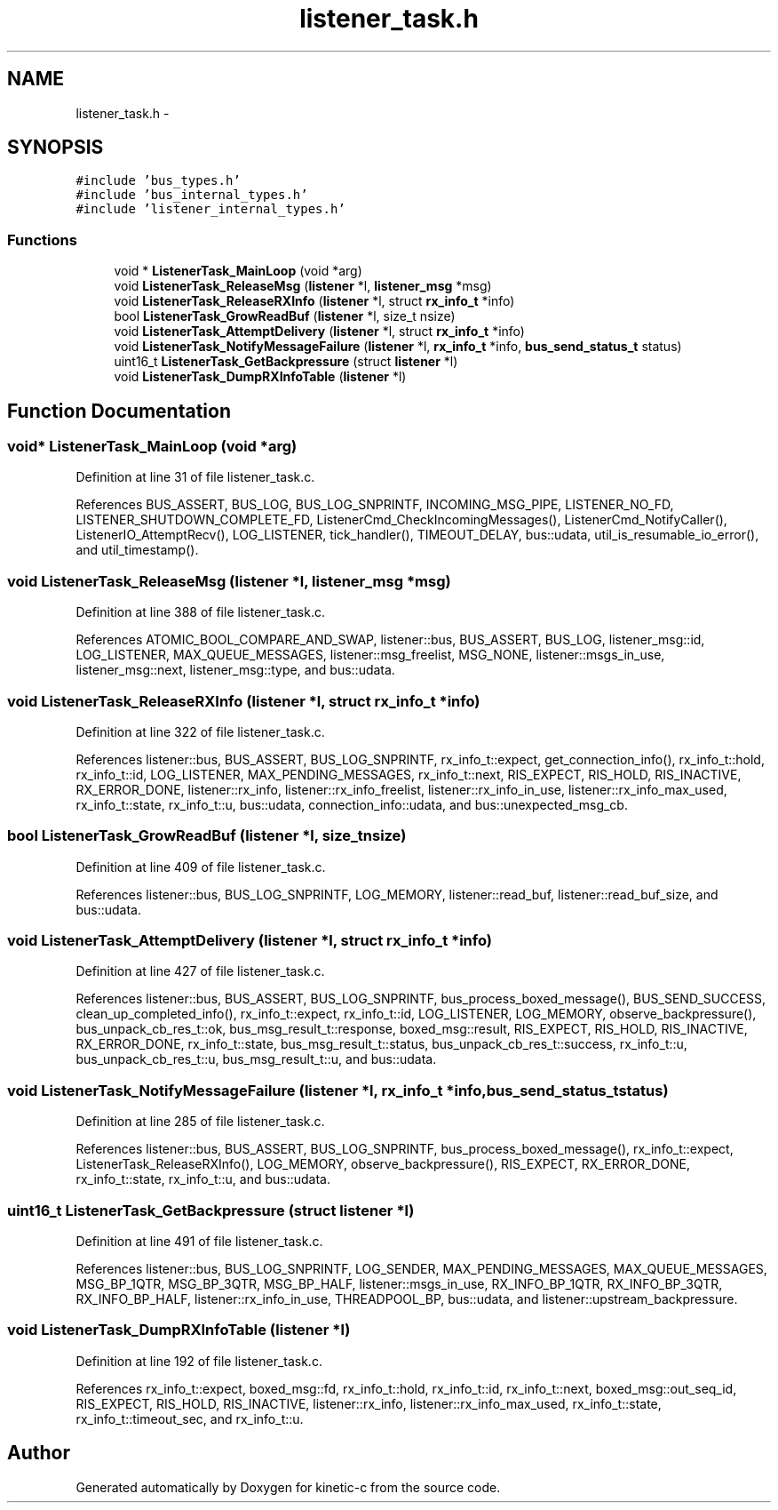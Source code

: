 .TH "listener_task.h" 3 "Tue Mar 3 2015" "Version v0.12.0-beta" "kinetic-c" \" -*- nroff -*-
.ad l
.nh
.SH NAME
listener_task.h \- 
.SH SYNOPSIS
.br
.PP
\fC#include 'bus_types\&.h'\fP
.br
\fC#include 'bus_internal_types\&.h'\fP
.br
\fC#include 'listener_internal_types\&.h'\fP
.br

.SS "Functions"

.in +1c
.ti -1c
.RI "void * \fBListenerTask_MainLoop\fP (void *arg)"
.br
.ti -1c
.RI "void \fBListenerTask_ReleaseMsg\fP (\fBlistener\fP *l, \fBlistener_msg\fP *msg)"
.br
.ti -1c
.RI "void \fBListenerTask_ReleaseRXInfo\fP (\fBlistener\fP *l, struct \fBrx_info_t\fP *info)"
.br
.ti -1c
.RI "bool \fBListenerTask_GrowReadBuf\fP (\fBlistener\fP *l, size_t nsize)"
.br
.ti -1c
.RI "void \fBListenerTask_AttemptDelivery\fP (\fBlistener\fP *l, struct \fBrx_info_t\fP *info)"
.br
.ti -1c
.RI "void \fBListenerTask_NotifyMessageFailure\fP (\fBlistener\fP *l, \fBrx_info_t\fP *info, \fBbus_send_status_t\fP status)"
.br
.ti -1c
.RI "uint16_t \fBListenerTask_GetBackpressure\fP (struct \fBlistener\fP *l)"
.br
.ti -1c
.RI "void \fBListenerTask_DumpRXInfoTable\fP (\fBlistener\fP *l)"
.br
.in -1c
.SH "Function Documentation"
.PP 
.SS "void* ListenerTask_MainLoop (void *arg)"

.PP
Definition at line 31 of file listener_task\&.c\&.
.PP
References BUS_ASSERT, BUS_LOG, BUS_LOG_SNPRINTF, INCOMING_MSG_PIPE, LISTENER_NO_FD, LISTENER_SHUTDOWN_COMPLETE_FD, ListenerCmd_CheckIncomingMessages(), ListenerCmd_NotifyCaller(), ListenerIO_AttemptRecv(), LOG_LISTENER, tick_handler(), TIMEOUT_DELAY, bus::udata, util_is_resumable_io_error(), and util_timestamp()\&.
.SS "void ListenerTask_ReleaseMsg (\fBlistener\fP *l, \fBlistener_msg\fP *msg)"

.PP
Definition at line 388 of file listener_task\&.c\&.
.PP
References ATOMIC_BOOL_COMPARE_AND_SWAP, listener::bus, BUS_ASSERT, BUS_LOG, listener_msg::id, LOG_LISTENER, MAX_QUEUE_MESSAGES, listener::msg_freelist, MSG_NONE, listener::msgs_in_use, listener_msg::next, listener_msg::type, and bus::udata\&.
.SS "void ListenerTask_ReleaseRXInfo (\fBlistener\fP *l, struct \fBrx_info_t\fP *info)"

.PP
Definition at line 322 of file listener_task\&.c\&.
.PP
References listener::bus, BUS_ASSERT, BUS_LOG_SNPRINTF, rx_info_t::expect, get_connection_info(), rx_info_t::hold, rx_info_t::id, LOG_LISTENER, MAX_PENDING_MESSAGES, rx_info_t::next, RIS_EXPECT, RIS_HOLD, RIS_INACTIVE, RX_ERROR_DONE, listener::rx_info, listener::rx_info_freelist, listener::rx_info_in_use, listener::rx_info_max_used, rx_info_t::state, rx_info_t::u, bus::udata, connection_info::udata, and bus::unexpected_msg_cb\&.
.SS "bool ListenerTask_GrowReadBuf (\fBlistener\fP *l, size_tnsize)"

.PP
Definition at line 409 of file listener_task\&.c\&.
.PP
References listener::bus, BUS_LOG_SNPRINTF, LOG_MEMORY, listener::read_buf, listener::read_buf_size, and bus::udata\&.
.SS "void ListenerTask_AttemptDelivery (\fBlistener\fP *l, struct \fBrx_info_t\fP *info)"

.PP
Definition at line 427 of file listener_task\&.c\&.
.PP
References listener::bus, BUS_ASSERT, BUS_LOG_SNPRINTF, bus_process_boxed_message(), BUS_SEND_SUCCESS, clean_up_completed_info(), rx_info_t::expect, rx_info_t::id, LOG_LISTENER, LOG_MEMORY, observe_backpressure(), bus_unpack_cb_res_t::ok, bus_msg_result_t::response, boxed_msg::result, RIS_EXPECT, RIS_HOLD, RIS_INACTIVE, RX_ERROR_DONE, rx_info_t::state, bus_msg_result_t::status, bus_unpack_cb_res_t::success, rx_info_t::u, bus_unpack_cb_res_t::u, bus_msg_result_t::u, and bus::udata\&.
.SS "void ListenerTask_NotifyMessageFailure (\fBlistener\fP *l, \fBrx_info_t\fP *info, \fBbus_send_status_t\fPstatus)"

.PP
Definition at line 285 of file listener_task\&.c\&.
.PP
References listener::bus, BUS_ASSERT, BUS_LOG_SNPRINTF, bus_process_boxed_message(), rx_info_t::expect, ListenerTask_ReleaseRXInfo(), LOG_MEMORY, observe_backpressure(), RIS_EXPECT, RX_ERROR_DONE, rx_info_t::state, rx_info_t::u, and bus::udata\&.
.SS "uint16_t ListenerTask_GetBackpressure (struct \fBlistener\fP *l)"

.PP
Definition at line 491 of file listener_task\&.c\&.
.PP
References listener::bus, BUS_LOG_SNPRINTF, LOG_SENDER, MAX_PENDING_MESSAGES, MAX_QUEUE_MESSAGES, MSG_BP_1QTR, MSG_BP_3QTR, MSG_BP_HALF, listener::msgs_in_use, RX_INFO_BP_1QTR, RX_INFO_BP_3QTR, RX_INFO_BP_HALF, listener::rx_info_in_use, THREADPOOL_BP, bus::udata, and listener::upstream_backpressure\&.
.SS "void ListenerTask_DumpRXInfoTable (\fBlistener\fP *l)"

.PP
Definition at line 192 of file listener_task\&.c\&.
.PP
References rx_info_t::expect, boxed_msg::fd, rx_info_t::hold, rx_info_t::id, rx_info_t::next, boxed_msg::out_seq_id, RIS_EXPECT, RIS_HOLD, RIS_INACTIVE, listener::rx_info, listener::rx_info_max_used, rx_info_t::state, rx_info_t::timeout_sec, and rx_info_t::u\&.
.SH "Author"
.PP 
Generated automatically by Doxygen for kinetic-c from the source code\&.
